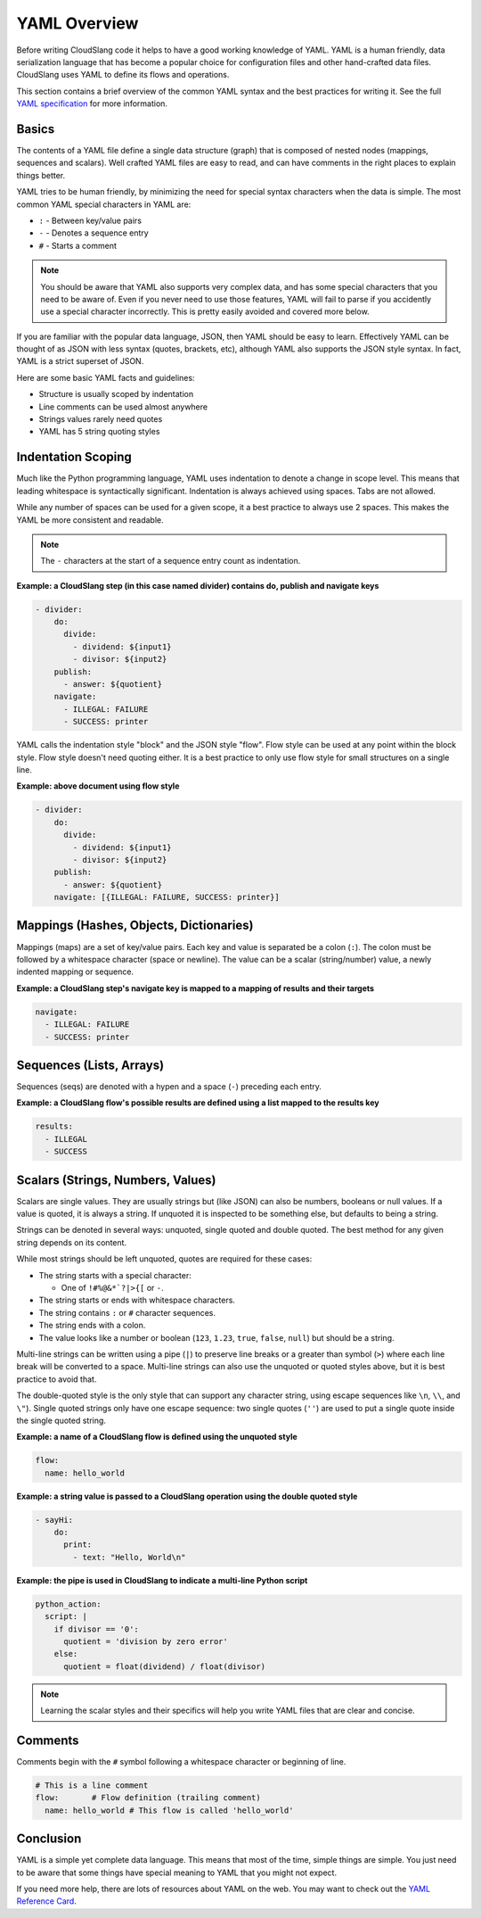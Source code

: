 YAML Overview
+++++++++++++

Before writing CloudSlang code it helps to have a good working knowledge
of YAML. YAML is a human friendly, data serialization language that has
become a popular choice for configuration files and other hand-crafted
data files. CloudSlang uses YAML to define its flows and operations.

This section contains a brief overview of the common YAML syntax and the
best practices for writing it. See the full `YAML specification
<http://www.yaml.org/spec/1.2/spec.html>`__ for more information.

Basics
======

The contents of a YAML file define a single data structure (graph) that
is composed of nested nodes (mappings, sequences and scalars). Well
crafted YAML files are easy to read, and can have comments in the right
places to explain things better.

YAML tries to be human friendly, by minimizing the need for special
syntax characters when the data is simple. The most common YAML special
characters in YAML are:

- ``:`` - Between key/value pairs
- ``-`` - Denotes a sequence entry
- ``#`` - Starts a comment

.. note::

  You should be aware that YAML also supports very complex data, and has
  some special characters that you need to be aware of. Even if you
  never need to use those features, YAML will fail to parse if you
  accidently use a special character incorrectly. This is pretty easily
  avoided and covered more below.

If you are familiar with the popular data language, JSON, then YAML
should be easy to learn. Effectively YAML can be thought of as JSON
with less syntax (quotes, brackets, etc), although YAML also supports
the JSON style syntax. In fact, YAML is a strict superset of JSON.

Here are some basic YAML facts and guidelines:

- Structure is usually scoped by indentation
- Line comments can be used almost anywhere
- Strings values rarely need quotes
- YAML has 5 string quoting styles

Indentation Scoping
===================

Much like the Python programming language, YAML uses indentation to
denote a change in scope level. This means that leading whitespace is
syntactically significant. Indentation is always achieved using spaces.
Tabs are not allowed.

While any number of spaces can be used for a given scope, it a best
practice to always use 2 spaces. This makes the YAML be more consistent
and readable.

.. note::

  The ``-`` characters at the start of a sequence entry count as
  indentation.

**Example: a CloudSlang step (in this case named divider) contains do,
publish and navigate keys**

.. code:: yaml

    - divider:
        do:
          divide:
            - dividend: ${input1}
            - divisor: ${input2}
        publish:
          - answer: ${quotient}
        navigate:
          - ILLEGAL: FAILURE
          - SUCCESS: printer

YAML calls the indentation style "block" and the JSON style "flow". Flow
style can be used at any point within the block style. Flow style
doesn't need quoting either. It is a best practice to only use flow
style for small structures on a single line.

**Example: above document using flow style**

.. code:: yaml

    - divider:
        do:
          divide:
            - dividend: ${input1}
            - divisor: ${input2}
        publish:
          - answer: ${quotient}
        navigate: [{ILLEGAL: FAILURE, SUCCESS: printer}]

Mappings (Hashes, Objects, Dictionaries)
========================================

Mappings (maps) are a set of key/value pairs. Each key and value is
separated be a colon (``:``). The colon must be followed by a whitespace
character (space or newline). The value can be a scalar (string/number)
value, a newly indented mapping or sequence.

**Example: a CloudSlang step's navigate key is mapped to a mapping of
results and their targets**

.. code:: yaml

    navigate:
      - ILLEGAL: FAILURE
      - SUCCESS: printer

Sequences (Lists, Arrays)
=========================

Sequences (seqs) are denoted with a hypen and a space (``-``) preceding
each entry.

**Example: a CloudSlang flow's possible results are defined using a list
mapped to the results key**

.. code:: yaml

    results:
      - ILLEGAL
      - SUCCESS

.. _scalars:

Scalars (Strings, Numbers, Values)
==================================

Scalars are single values. They are usually strings but (like JSON) can
also be numbers, booleans or null values. If a value is quoted, it is
always a string. If unquoted it is inspected to be something else, but
defaults to being a string.

Strings can be denoted in several ways: unquoted, single quoted and
double quoted. The best method for any given string depends on its
content.

While most strings should be left unquoted, quotes are required for
these cases:

- The string starts with a special character:

  - One of ``!#%@&*`?|>{[`` or ``-``.

- The string starts or ends with whitespace characters.
- The string contains ``:`` or ``#`` character sequences.
- The string ends with a colon.
- The value looks like a number or boolean (``123``, ``1.23``, ``true``,
  ``false``, ``null``) but should be a string.

Multi-line strings can be written using a pipe (``|``) to preserve line
breaks or a greater than symbol (``>``) where each line break will be
converted to a space. Multi-line strings can also use the unquoted or
quoted styles above, but it is best practice to avoid that.

The double-quoted style is the only style that can support any character
string, using escape sequences like ``\n``, ``\\``, and ``\"``). Single
quoted strings only have one escape sequence: two single quotes (``''``)
are used to put a single quote inside the single quoted string.

**Example: a name of a CloudSlang flow is defined using the unquoted
style**

.. code:: yaml

    flow:
      name: hello_world

**Example: a string value is passed to a CloudSlang operation using the double
quoted style**

.. code:: yaml

    - sayHi:
        do:
          print:
            - text: "Hello, World\n"

**Example: the pipe is used in CloudSlang to indicate a multi-line
Python script**

.. code:: yaml

    python_action:
      script: |
        if divisor == '0':
          quotient = 'division by zero error'
        else:
          quotient = float(dividend) / float(divisor)

.. note::

  Learning the scalar styles and their specifics will help you write
  YAML files that are clear and concise.

Comments
========

Comments begin with the ``#`` symbol following a whitespace character or
beginning of line.

.. code:: yaml

    # This is a line comment
    flow:       # Flow definition (trailing comment)
      name: hello_world # This flow is called 'hello_world'

Conclusion
==========

YAML is a simple yet complete data language. This means that most of the
time, simple things are simple. You just need to be aware that some
things have special meaning to YAML that you might not expect.

If you need more help, there are lots of resources about YAML on the
web. You may want to check out the `YAML Reference
Card <http://www.yaml.org/refcard.html>`__.
